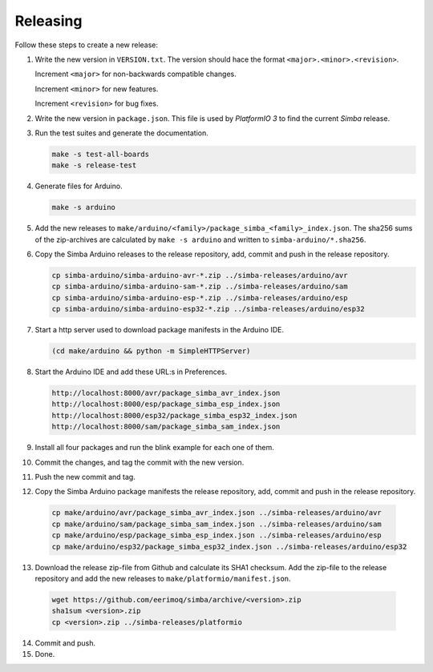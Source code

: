 Releasing
=========

Follow these steps to create a new release:

1. Write the new version in ``VERSION.txt``. The version should hace
   the format ``<major>.<minor>.<revision>``.

   Increment ``<major>`` for non-backwards compatible changes.

   Increment ``<minor>`` for new features.

   Increment ``<revision>`` for bug fixes.

2. Write the new version in ``package.json``. This file is used by
   `PlatformIO 3` to find the current `Simba` release.

3. Run the test suites and generate the documentation.

   .. code:: text

      make -s test-all-boards
      make -s release-test

4. Generate files for Arduino.

   .. code:: text

      make -s arduino

5. Add the new releases to
   ``make/arduino/<family>/package_simba_<family>_index.json``. The
   sha256 sums of the zip-archives are calculated by ``make -s arduino``
   and written to ``simba-arduino/*.sha256``.

6. Copy the Simba Arduino releases to the release repository, add,
   commit and push in the release repository.

   .. code:: text

      cp simba-arduino/simba-arduino-avr-*.zip ../simba-releases/arduino/avr
      cp simba-arduino/simba-arduino-sam-*.zip ../simba-releases/arduino/sam
      cp simba-arduino/simba-arduino-esp-*.zip ../simba-releases/arduino/esp
      cp simba-arduino/simba-arduino-esp32-*.zip ../simba-releases/arduino/esp32

7. Start a http server used to download package manifests in the Arduino IDE.

   .. code:: text

      (cd make/arduino && python -m SimpleHTTPServer)

8. Start the Arduino IDE and add these URL:s in Preferences.

   .. code:: text

      http://localhost:8000/avr/package_simba_avr_index.json
      http://localhost:8000/esp/package_simba_esp_index.json
      http://localhost:8000/esp32/package_simba_esp32_index.json
      http://localhost:8000/sam/package_simba_sam_index.json

9. Install all four packages and run the blink example for each one of
   them.
      
10. Commit the changes, and tag the commit with the new version.

11. Push the new commit and tag.

12. Copy the Simba Arduino package manifests the release repository,
    add, commit and push in the release repository.

   .. code:: text

      cp make/arduino/avr/package_simba_avr_index.json ../simba-releases/arduino/avr
      cp make/arduino/sam/package_simba_sam_index.json ../simba-releases/arduino/sam
      cp make/arduino/esp/package_simba_esp_index.json ../simba-releases/arduino/esp
      cp make/arduino/esp32/package_simba_esp32_index.json ../simba-releases/arduino/esp32

13. Download the release zip-file from Github and calculate its SHA1
    checksum. Add the zip-file to the release repository and add the
    new releases to ``make/platformio/manifest.json``.

   .. code:: text

      wget https://github.com/eerimoq/simba/archive/<version>.zip
      sha1sum <version>.zip
      cp <version>.zip ../simba-releases/platformio

14. Commit and push.

15. Done.
